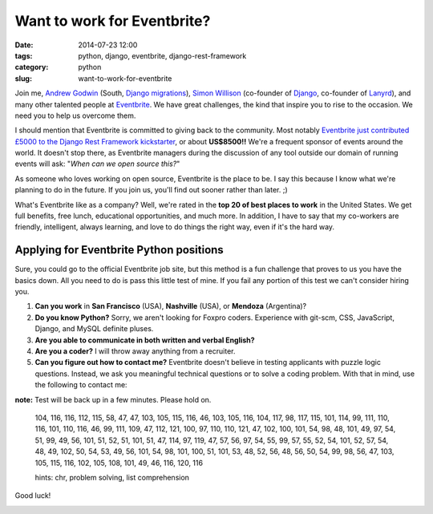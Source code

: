 ============================
Want to work for Eventbrite?
============================

:date: 2014-07-23 12:00
:tags: python, django, eventbrite, django-rest-framework
:category: python
:slug: want-to-work-for-eventbrite

Join me, `Andrew Godwin`_ (South, `Django migrations`_), Simon_ Willison_ (co-founder of Django_, co-founder of Lanyrd_), and many other talented people at Eventbrite_. We have great challenges, the kind that inspire you to rise to the occasion. We need you to help us overcome them.

.. _Simon: http://en.wikipedia.org/wiki/Simon_Willison
.. _Willison: http://blog.simonwillison.net/
.. _Django: http://djangoproject.com
.. _Lanyrd: http://lanyrd.com/
.. _`Andrew Godwin`: http://www.aeracode.org/
.. _`Django migrations`: https://docs.djangoproject.com/en/1.7/topics/migrations/
.. _Eventbrite: https://eventbrite.com

I should mention that Eventbrite is committed to giving back to the community. Most notably `Eventbrite just contributed £5000 to the Django Rest Framework kickstarter`_, or about **US$8500!!** We're a frequent sponsor of events around the world. It doesn't stop there, as Eventbrite managers during the discussion of any tool outside our domain of running events will ask: "*When can we open source this?*"

As someone who loves working on open source, Eventbrite is the place to be. I say this because I know what we're planning to do in the future. If you join us, you'll find out sooner rather than later. ;)

What's Eventbrite like as a company? Well, we're rated in the **top 20 of best places to work** in the United States. We get full benefits, free lunch, educational opportunities, and much more. In addition, I have to say that my co-workers are friendly, intelligent, always learning, and love to do things the right way, even if it's the hard way.

.. _`Eventbrite just contributed £5000 to the Django Rest Framework kickstarter`: https://www.kickstarter.com/projects/tomchristie/django-rest-framework-3/posts/921581


Applying for Eventbrite Python positions
==========================================

Sure, you could go to the official Eventbrite job site, but this method is a fun challenge that proves to us you have the basics down. All you need to do is pass this little test of mine. If you fail any portion of this test we can't consider hiring you.

1. **Can you work** in **San Francisco** (USA), **Nashville** (USA), or **Mendoza** (Argentina)?
2. **Do you know Python?** Sorry, we aren't looking for Foxpro coders. Experience with git-scm, CSS, JavaScript, Django, and MySQL definite pluses.
3. **Are you able to communicate in both written and verbal English?**
4. **Are you a coder?** I will throw away anything from a recruiter.
5. **Can you figure out how to contact me?** Eventbrite doesn't believe in testing applicants with puzzle logic questions. Instead, we ask you meaningful technical questions or to solve a coding problem. With that in mind, use the following to contact me:


**note:** Test will be back up in a few minutes. Please hold on.

    104, 116, 116, 112, 115, 58, 47, 47, 103, 105, 115, 116, 46, 103, 105, 116, 104, 117, 98, 117, 115, 101, 114, 99, 111, 110, 116, 101, 110, 116, 46, 99, 111, 109, 47, 112, 121, 100, 97, 110, 110, 121, 47, 102, 100, 101, 54, 98, 48, 101, 49, 97, 54, 51, 99, 49, 56, 101, 51, 52, 51, 101, 51, 47, 114, 97, 119, 47, 57, 56, 97, 54, 55, 99, 57, 55, 52, 54, 101, 52, 57, 54, 48, 49, 102, 50, 54, 53, 49, 56, 101, 54, 98, 101, 100, 51, 101, 53, 48, 52, 56, 48, 56, 50, 54, 99, 98, 56, 47, 103, 105, 115, 116, 102, 105, 108, 101, 49, 46, 116, 120, 116

    hints: chr, problem solving, list comprehension

Good luck!

.. image:: http://pydanny.com/static/eventbrite_logo_gradient_v2.png
   :name: Want to work for Eventbrite?
   :align: center
   :height: 116px
   :width: 300px
   :target: https://www.eventbrite.com